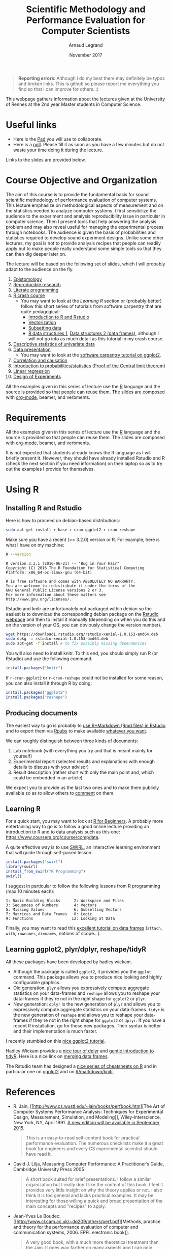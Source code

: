 #+TITLE:     Scientific Methodology and Performance Evaluation for Computer Scientists
#+AUTHOR:    Arnaud Legrand
#+DATE: November 2017
#+STARTUP: overview indent

#+BEGIN_QUOTE
*Reporting errors*: Although I do my best there may definitely be typos
and broken links. This is github so please report me everything you
find so that I can improve for others. :)
#+END_QUOTE

This webpage gathers information about the lectures given at the
University of Rennes at the 2nd year Master students in Computer
Science.

* Useful links 
- Here is the [[https://pad.inria.fr/p/XnvGwiFh1mFHzUFg][Pad]] you will use to collaborate.
- Here is a [[https://sondages.inria.fr/index.php/646461/lang-en][poll]]. Please fill it as soon as you have a few minutes but
  do not waste your time doing it during the lecture.

Links to the slides are provided below.

* Course Objective and Organization
The aim of this course is to provide the fundamental basis for sound
scientific methodology of performance evaluation of computer
systems. This lecture emphasize on methodological aspects of
measurement and on the statistics needed to analyze computer systems.
I first sensibilize the audience to the experiment and analysis
reproducibility issue in particular in computer science. Then I
present tools that help answering the analysis problem and may also
reveal useful for managing the experimental process through
notebooks. The audience is given the basis of probabilities and
statistics required to develop sound experiment designs. Unlike some
other lectures, my goal is not to provide analysis recipes that people
can readily apply but to make people really understand some simple
tools so that they can then dig deeper later on.

The lecture will be based on the following set of slides, which I will
probably adapt to the audience on the fly.
1. [[file:../../lectures/lecture_epistemology.pdf][Epistomology]]
2. [[file:../../lectures/lecture_reproducible_research.pdf][Reproducible research]]
3. [[file:../../lectures/lecture_literate_programming.pdf][Literate programming]]
4. [[file:../../lectures/lecture_R_crash_course.pdf][R crash course]]
   - You may want to look at the [[*Learning R][Learning R]] section or (probably
     better) follow this short series of tutorials from software
     carpentry that are quite pedagogical:
     - [[http://swcarpentry.github.io/r-novice-gapminder/01-rstudio-intro/][Introduction to R and Rstudio]]
     - [[http://swcarpentry.github.io/r-novice-gapminder/09-vectorization/][Vectorization]]
     - [[http://swcarpentry.github.io/r-novice-gapminder/06-data-subsetting/][Subsetting data]]
     - [[http://swcarpentry.github.io/r-novice-gapminder/04-data-structures-part1/][R data structures 1]], [[http://swcarpentry.github.io/r-novice-gapminder/05-data-structures-part2/][Data structures 2 (data frames)]], although
       I will not go into as much detail as this tutorial in my crash
       course.
5. [[file:../../lectures/lecture_descriptive_univariate.pdf][Descriptive statistics of univariate data]]
6. [[file:../../lectures/lecture_data_presentation.pdf][Data presentation]]
   - You may want to look at the [[http://swcarpentry.github.io/r-novice-gapminder/08-plot-ggplot2/][software carpentry tutorial on ggplot2]].
7. [[file:../../lectures/lecture_correlation_causation.pdf][Correlation and causation]]
8. [[file:../../lectures/3_introduction_to_statistics.pdf][Introduction to probabilities/statistics]] ([[file:../../lectures/lecture_central_limit_theorem.pdf][Proof of the Central
   limit theorem]])
9. [[file:../../lectures/4_linear_model.pdf][Linear regression]]
10. [[file:../../lectures/5_design_of_experiments.pdf][Design of Experiments]]

All the examples given in this series of lecture use the [[http://www.r-project.org/][R]] language
and the source is provided so that people can reuse them. The slides
are composed with [[http://orgmode.org][org-mode]], beamer, and verbments.

* Requirements 
All the examples given in this series of lecture use the [[http://www.r-project.org/][R]] language
and the source is provided so that people can reuse them. The slides
are composed with [[http://orgmode.org][org-mode]], beamer, and verbments.

It is not expected that students already knows the R language as I
will briefly present it. However, they should have already installed
Rstudio and R (check the next section if you need information) on
their laptop so as to try out the examples I provide for themselves.
* Using R
** Installing R and Rstudio
Here is how to proceed on debian-based distributions:
#+BEGIN_SRC sh
sudo apt-get install r-base r-cran-ggplot2 r-cran-reshape 
#+END_SRC
Make sure you have a recent (>= 3.2.0) version or R. For example, here
is what I have on my machine:
#+begin_src sh :results output :exports both
R --version
#+end_src

#+RESULTS:
#+begin_example
R version 3.3.1 (2016-06-21) -- "Bug in Your Hair"
Copyright (C) 2016 The R Foundation for Statistical Computing
Platform: x86_64-pc-linux-gnu (64-bit)

R is free software and comes with ABSOLUTELY NO WARRANTY.
You are welcome to redistribute it under the terms of the
GNU General Public License versions 2 or 3.
For more information about these matters see
http://www.gnu.org/licenses/.
#+end_example

Rstudio and knitr are unfortunately not packaged within debian so the
easiest is to download the corresponding debian package on the [[http://www.rstudio.com/ide/download/desktop][Rstudio
webpage]] and then to install it manually (depending on when you do this
and on the version of your OS, you can obviously change the version
number).

#+BEGIN_SRC sh
wget https://download1.rstudio.org/rstudio-xenial-1.0.153-amd64.deb
sudo dpkg -i rstudio-xenial-1.0.153-amd64.deb
sudo apt-get -f install # to fix possibly missing dependencies
#+END_SRC
You will also need to install knitr. To this end, you should simply
run R (or Rstudio) and use the following command.
#+BEGIN_SRC R
install.packages("knitr")
#+END_SRC
If =r-cran-ggplot2= or =r-cran-reshape= could not be installed for some
reason, you can also install it through R by doing:
#+BEGIN_SRC R
install.packages("ggplot2")
install.packages("reshape")
#+END_SRC
** Producing documents
The easiest way to go is probably to [[http://www.rstudio.com/ide/docs/authoring/using_markdown][use R+Markdown (Rmd files) in
Rstudio]] and to export them via [[http://www.rpubs.com/][Rpubs]] to make available [[http://www.rpubs.com/tucano/zombies][whatever you
want]].

We can roughly distinguish between three kinds of documents:
1. Lab notebook (with everything you try and that is meant mainly
   for yourself)
2. Experimental report (selected results and explanations with
   enough details to discuss with your advisor)
3. Result description (rather short with only the main point and,
   which could be embedded in an article)
We expect you to provide us the last two ones and to make them
publicly available so as to allow others to [[http://rpubs.com/RobinLovelace/ratmog11][comment]] on them.
** Learning R
For a quick start, you may want to look at [[http://cran.r-project.org/doc/contrib/Paradis-rdebuts_en.pdf][R for Beginners]]. A probably
more entertaining way to go is to follow a good online lecture
providing an introduction to R and to data analysis such as this one:
https://www.coursera.org/course/compdata. 

A quite effective way is to use [[http://swirlstats.com/students.html][SWIRL]], an interactive learning
environment that will guide through self-paced lesson.
#+begin_src R :results output :session :exports both
install.packages("swirl")
library(swirl)
install_from_swirl("R Programming")
swirl()
#+end_src
I suggest in particular to follow the following lessons from R
programming (max 10 minutes each):
#+BEGIN_EXAMPLE
 1: Basic Building Blocks      2: Workspace and Files     
 3: Sequences of Numbers       4: Vectors                 
 5: Missing Values             6: Subsetting Vectors      
 7: Matrices and Data Frames   8: Logic                   
 9: Functions                 12: Looking at Data         
#+END_EXAMPLE

Finally, you may want to read this [[http://ww2.coastal.edu/kingw/statistics/R-tutorials/dataframes.html][excellent tutorial on data frames]]
(=attach=, =with=, =rownames=, =dimnames=, notions of scope...).
** Learning ggplot2, plyr/dplyr, reshape/tidyR
All these packages have been developed by hadley wickam.
- Although the package is called =ggplot2=, it provides you the =ggplot=
  command. This package allows you to produce nice looking and highly
  configurable graphics.
- Old generation: =plyr= allows you expressively compute aggregate
  statistics on your data-frames and =reshape= allows you to reshape
  your data-frames if they're not in the right shape for =ggplot2= or
  =plyr=.
- New generation: =dplyr= is the new generation of =plyr= and allows you
  to expressively compute aggregate statistics on your
  data-frames. =tidyr= is the new generation of =reshape= and allows you
  to reshape your data-frames if they're not in the right shape for
  =ggplot2= or =dplyr=. If you have a recent R installation, go for these
  new packages. Their syntax is better and their implementation is
  much faster.

I recently stumbled on this [[http://seananderson.ca/ggplot2-FISH554/][nice ggplot2 tutorial]].

Hadley Wickam provides a [[https://cran.rstudio.com/web/packages/dplyr/vignettes/introduction.html][nice tour of dplyr]] and [[http://blog.rstudio.org/2014/07/22/introducing-tidyr/][gentle introduction to
tidyR]]. Here is a nice link on [[https://stat545-ubc.github.io/bit001_dplyr-cheatsheet.html][merging data frames]].

The Rstudio team has designed a [[https://www.rstudio.com/resources/cheatsheets/][nice series of cheatsheets on R]] and in
particular one on [[https://www.rstudio.com/wp-content/uploads/2015/05/ggplot2-cheatsheet.pdf][ggplot2]] and on [[https://www.rstudio.com/wp-content/uploads/2015/02/rmarkdown-cheatsheet.pdf][R/markdown/knitr]].
* References
+ R. Jain, [[http://www.cs.wustl.edu/~jain/books/perfbook.htm][The Art of Computer Systems Performance Analysis:
  Techniques for Experimental Design, Measurement, Simulation, and
  Modeling]], Wiley-Interscience, New York, NY, April 1991.
  [[http://www.amazon.com/Art-Computer-Systems-Performance-Analysis/dp/1118858425/ref%3Dsr_1_2?s%3Dbooks&ie%3DUTF8&qid%3D1435137636&sr%3D1-2&keywords%3Dperformance%2Bmeasurement%2Bcomputer][A new edition will be available in September 2015]].
  #+BEGIN_QUOTE
  This is an easy-to-read self-content book for practical performance
  evaluation. The numerous checklists make it a great book for
  engineers and every CS experimental scientist should have read it.
  #+END_QUOTE
+ David J. Lilja, Measuring Computer Performance: A Practitioner’s
  Guide, Cambridge University Press 2005
  #+BEGIN_QUOTE
  A short book suited for brief presentations. I follow a similar
  organization but I really don't like the content of this book. I
  feel it provides very little insight on why the theory applies or
  not. I also think it is too general and lacks practical examples. It
  may be interesting for those willing a quick and broad presentation
  of the main concepts and "recipes" to apply.
  #+END_QUOTE
+ Jean-Yves Le Boudec. [[http://www.cl.cam.ac.uk/~dq209/others/perf.pdf][Methods, practice and theory for the
  performance evaluation of computer and communication
  systems, 2006. EPFL electronic book]].
  #+BEGIN_QUOTE
  A very good book, with a much more theoretical treatment than the
  Jain. It goes way farther on many aspects and I can only recommand
  it.
  #+END_QUOTE
+ Douglas C. Montgomery, [[http://www.wiley.com/WileyCDA/WileyTitle/productCd-EHEP002024.html][Design and Analysis of Experiments]], 8th
  Edition. Wiley 2013.
  #+BEGIN_QUOTE
  This is a good and thorough textbook on design of experiments. It's
  so unfortunate it relies on "exotic" softwares like JMP and minitab
  instead of R...
  #+END_QUOTE
+ Julian J. Faraway, [[https://cran.r-project.org/doc/contrib/Faraway-PRA.pdf][Practical Regression and Anova using R]],
  University of Bath, 2002.
  #+BEGIN_QUOTE
  This book is derived from material that Pr. Faraway used in a Master
  level class on Statistics at the University of Michigan. It is
  mathematically involved but presents in details how linear
  regression, ANOVA work and can be done with R. It works out many
  examples in details and is very pleasant to read. A must-read if you
  want to understand this topic more thoroughly.
  #+END_QUOTE
+ Peter Kosso, [[http://www.amazon.fr/Summary-Scientific-Method-Peter-Kosso-ebook/dp/B008D5IYU2][A Summary of Scientific Method]], Springer, 2011. [[[http://hemija.pmf.ukim.edu.mk/materials/download/6d31fd3f53a82da9de163833806722ae][hidden
  PDF that google found on the webpage of a university in Macedonia]]
  #+BEGIN_QUOTE
  A short nice book summarizing the main steps of the scientific
  method and why having a clear definition is not that simple. It
  illustrates these points with several nice historical examples that
  allow the reader to take some perspective on this epistemological
  question.
  #+END_QUOTE
+ R. Nelson, Probability stochastic processes and queuing theory: the
  mathematics of computer performance modeling. Springer Verlag 1995.
  #+BEGIN_QUOTE
  For those willing to know more about queuing theory.
  #+END_QUOTE
